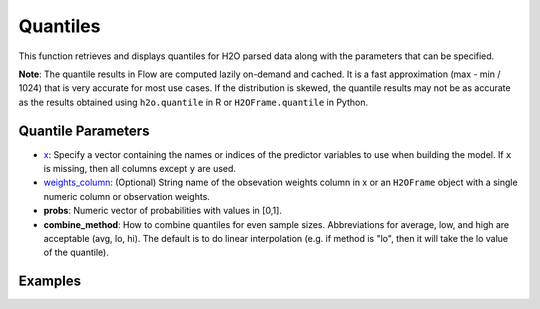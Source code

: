Quantiles
---------

This function retrieves and displays quantiles for H2O parsed data along with the parameters that can be specified.

**Note**: The quantile results in Flow are computed lazily on-demand and cached. It is a fast approximation (max - min / 1024) that is very accurate for most use cases. If the distribution is skewed, the quantile results may not be as accurate as the results obtained using ``h2o.quantile`` in R or ``H2OFrame.quantile`` in Python.

Quantile Parameters
~~~~~~~~~~~~~~~~~~~

- `x <algo-params/x.html>`__: Specify a vector containing the names or indices of the predictor variables to use when building the model. If ``x`` is missing, then all columns except ``y`` are used.
- `weights_column <algo-params/weights_column.html>`__: (Optional) String name of the obsevation weights column in x or an ``H2OFrame`` object with a single numeric column or observation weights.
- **probs**: Numeric vector of probabilities with values in [0,1].
- **combine_method**: How to combine quantiles for even sample sizes. Abbreviations for average, low, and high are acceptable (avg, lo, hi). The default is to do linear interpolation (e.g. if method is "lo", then it will take the lo value of the quantile). 

Examples
~~~~~~~~

.. tabs::
	.. code-tab:: r R

		# Import the prostate dataset:
		prostate_path <- system.file("extdata", "prostate.csv", package = "h2o")
		prostate <- h2o.uploadFile(path = prostate_path)

		# Request quantiles for a subset of columns in an H2O parsed data set:
		quantile(prostate[,3])
		for(i in 1:ncol(prostate))
			quantile(prostate[, i])

	.. code-tab:: python

		# Import the prostate dataset:
		prostate = h2o.import_file("http://s3.amazonaws.com/h2o-public-test-data/smalldata/prostate/prostate.csv")

		# Request quantiles for a subset of columns in an H2O parsed data set:
		prostate["AGE"].quantile()


